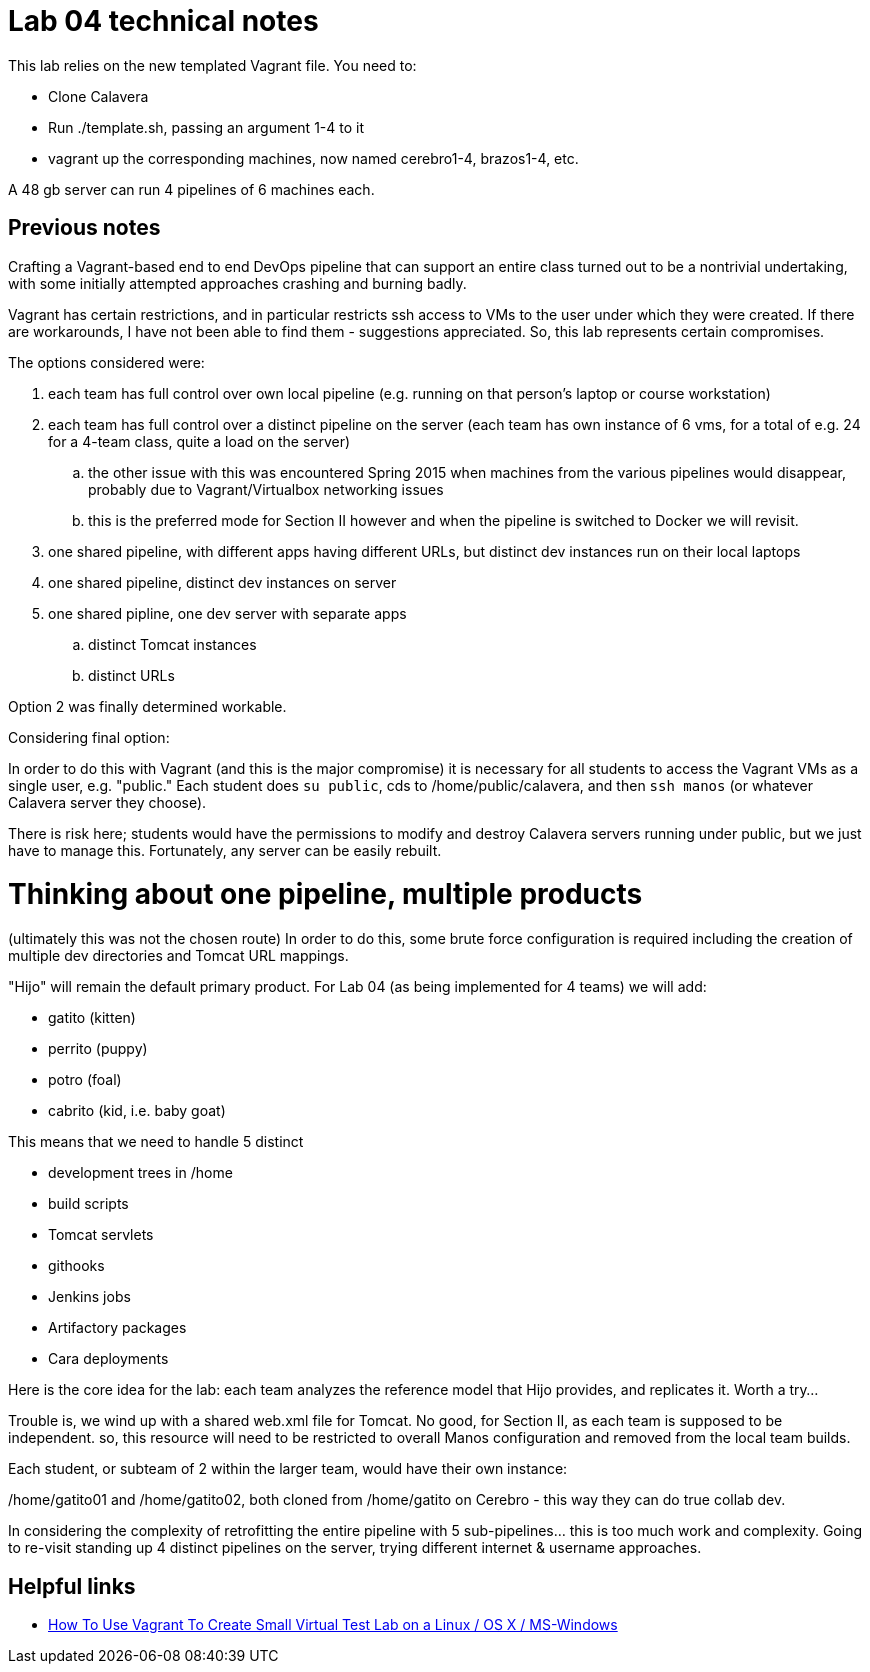 = Lab 04 technical notes

This lab relies on the new templated Vagrant file. You need to:

* Clone Calavera
* Run ./template.sh, passing an argument 1-4 to it
* vagrant up the corresponding machines, now named cerebro1-4, brazos1-4, etc.

A 48 gb server can run 4 pipelines of 6 machines each.

== Previous notes

Crafting a Vagrant-based end to end DevOps pipeline that can support an entire class turned out to be a nontrivial undertaking, with some initially attempted approaches crashing and burning badly.

Vagrant has certain restrictions, and in particular restricts ssh access to VMs to the user under which they were created. If there are workarounds, I have not been able to find them - suggestions appreciated. So, this lab represents certain compromises.

The options considered were:

. each team has full control over own local pipeline (e.g. running on that person's laptop or course workstation)
. each team has full control over a distinct pipeline on the server (each team has own instance of 6 vms, for a total of e.g. 24 for a 4-team class, quite a load on the server)
.. the other issue with this was encountered Spring 2015 when machines from the various pipelines would disappear, probably due to Vagrant/Virtualbox networking issues
.. this is the preferred mode for Section II however and when the pipeline is switched to Docker we will revisit.
. one shared pipeline, with different apps having different URLs, but distinct dev instances run on their local laptops
. one shared pipeline, distinct dev instances on server
. one shared pipline, one dev server with separate apps
.. distinct Tomcat instances
.. distinct URLs

Option 2 was finally determined workable.

Considering final option:

In order to do this with Vagrant (and this is the major compromise) it is necessary for all students to access the Vagrant VMs as a single user, e.g. "public." Each student does `su public`, cds to /home/public/calavera, and then `ssh manos` (or whatever Calavera server they choose).

There is risk here; students would have the permissions to modify and destroy Calavera servers running under public, but we just have to manage this. Fortunately, any server can be easily rebuilt.



= Thinking about one pipeline, multiple products
(ultimately this was not the chosen route)
In order to do this, some brute force configuration is required including the creation of multiple dev directories and Tomcat URL mappings.

"Hijo" will remain the default primary product. For Lab 04 (as being implemented for 4 teams) we will add:

* gatito (kitten)
* perrito (puppy)
* potro (foal)
* cabrito (kid, i.e. baby goat)

This means that we need to handle 5 distinct

* development trees in /home
* build scripts
* Tomcat servlets
* githooks
* Jenkins jobs
* Artifactory packages
* Cara deployments

Here is the core idea for the lab: each team analyzes the reference model that Hijo provides, and replicates it. Worth a try...

Trouble is, we wind up with a shared web.xml file for Tomcat. No good, for Section II, as each team is supposed to be independent. so, this resource will need to be restricted to overall Manos configuration and removed from the local team builds.

Each student, or subteam of 2 within the larger team, would have their own instance:

/home/gatito01 and /home/gatito02, both cloned from /home/gatito on Cerebro - this way they can do true collab dev.

In considering the complexity of retrofitting the entire pipeline with 5 sub-pipelines... this is too much work and complexity. Going to re-visit standing up 4 distinct pipelines on the server, trying different internet & username approaches.


== Helpful links

* http://www.cyberciti.biz/cloud-computing/use-vagrant-to-create-small-virtual-lab-on-linux-osx/[How To Use Vagrant To Create Small Virtual Test Lab on a Linux / OS X / MS-Windows]
